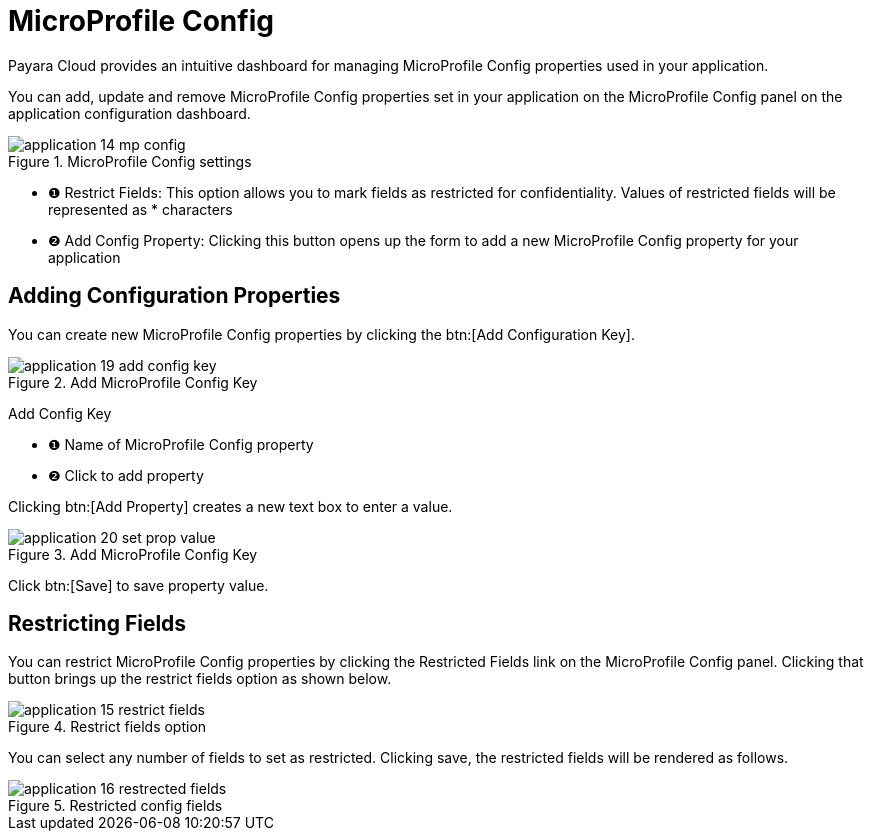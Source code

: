 = MicroProfile Config

Payara Cloud provides an intuitive dashboard for managing MicroProfile Config properties used in your application.

You can add, update and remove MicroProfile Config properties set in your application on the MicroProfile Config panel on the application configuration dashboard.

.MicroProfile Config settings
image::manage/application/application-14-mp-config.png[]

[checklist]
* ❶ Restrict Fields: This option allows you to mark fields as restricted for confidentiality. Values of restricted fields will be represented as * characters
* ❷ Add Config Property: Clicking this button opens up the form to add a new MicroProfile Config property for your application

== Adding Configuration Properties
You can create new MicroProfile Config properties by clicking the btn:[Add Configuration Key].

.Add MicroProfile Config Key
image::manage/application/application-19-add-config-key.png[]

[checklist]
Add Config Key

* ❶ Name of MicroProfile Config property
* ❷ Click to add property

Clicking btn:[Add Property] creates a new text box to enter a value.

.Add MicroProfile Config Key
image::manage/application/application-20-set-prop-value.png[]

Click btn:[Save] to save property value.


== Restricting Fields
You can restrict MicroProfile Config properties by clicking the Restricted Fields link on the MicroProfile Config panel.
Clicking that button brings up the restrict fields option as shown below.

.Restrict fields option
image::manage/application/application-15-restrict-fields.png[]

You can select any number of fields to set as restricted. Clicking save, the restricted fields will be rendered as follows.

.Restricted config fields
image::manage/application/application-16-restrected-fields.png[]



